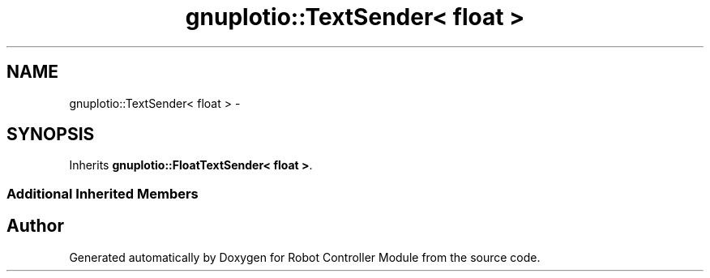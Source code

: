 .TH "gnuplotio::TextSender< float >" 3 "Mon Nov 25 2019" "Version 7.0" "Robot Controller Module" \" -*- nroff -*-
.ad l
.nh
.SH NAME
gnuplotio::TextSender< float > \- 
.SH SYNOPSIS
.br
.PP
.PP
Inherits \fBgnuplotio::FloatTextSender< float >\fP\&.
.SS "Additional Inherited Members"


.SH "Author"
.PP 
Generated automatically by Doxygen for Robot Controller Module from the source code\&.
